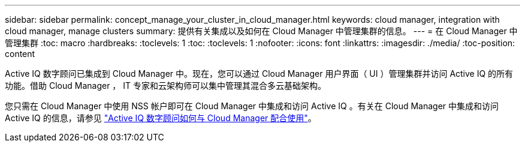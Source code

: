 ---
sidebar: sidebar 
permalink: concept_manage_your_cluster_in_cloud_manager.html 
keywords: cloud manager, integration with cloud manager, manage clusters 
summary: 提供有关集成以及如何在 Cloud Manager 中管理集群的信息。 
---
= 在 Cloud Manager 中管理集群
:toc: macro
:hardbreaks:
:toclevels: 1
:toc: 
:toclevels: 1
:nofooter: 
:icons: font
:linkattrs: 
:imagesdir: ./media/
:toc-position: content


[role="lead"]
Active IQ 数字顾问已集成到 Cloud Manager 中。现在，您可以通过 Cloud Manager 用户界面（ UI ）管理集群并访问 Active IQ 的所有功能。借助 Cloud Manager ， IT 专家和云架构师可以集中管理其混合多云基础架构。

您只需在 Cloud Manager 中使用 NSS 帐户即可在 Cloud Manager 中集成和访问 Active IQ 。有关在 Cloud Manager 中集成和访问 Active IQ 的信息，请参见 link:https://docs.netapp.com/us-en/occm/concept-aiq-digital-advisor.html#how-active-iq-digital-advisor-works-with-cloud-manager["Active IQ 数字顾问如何与 Cloud Manager 配合使用"]。
